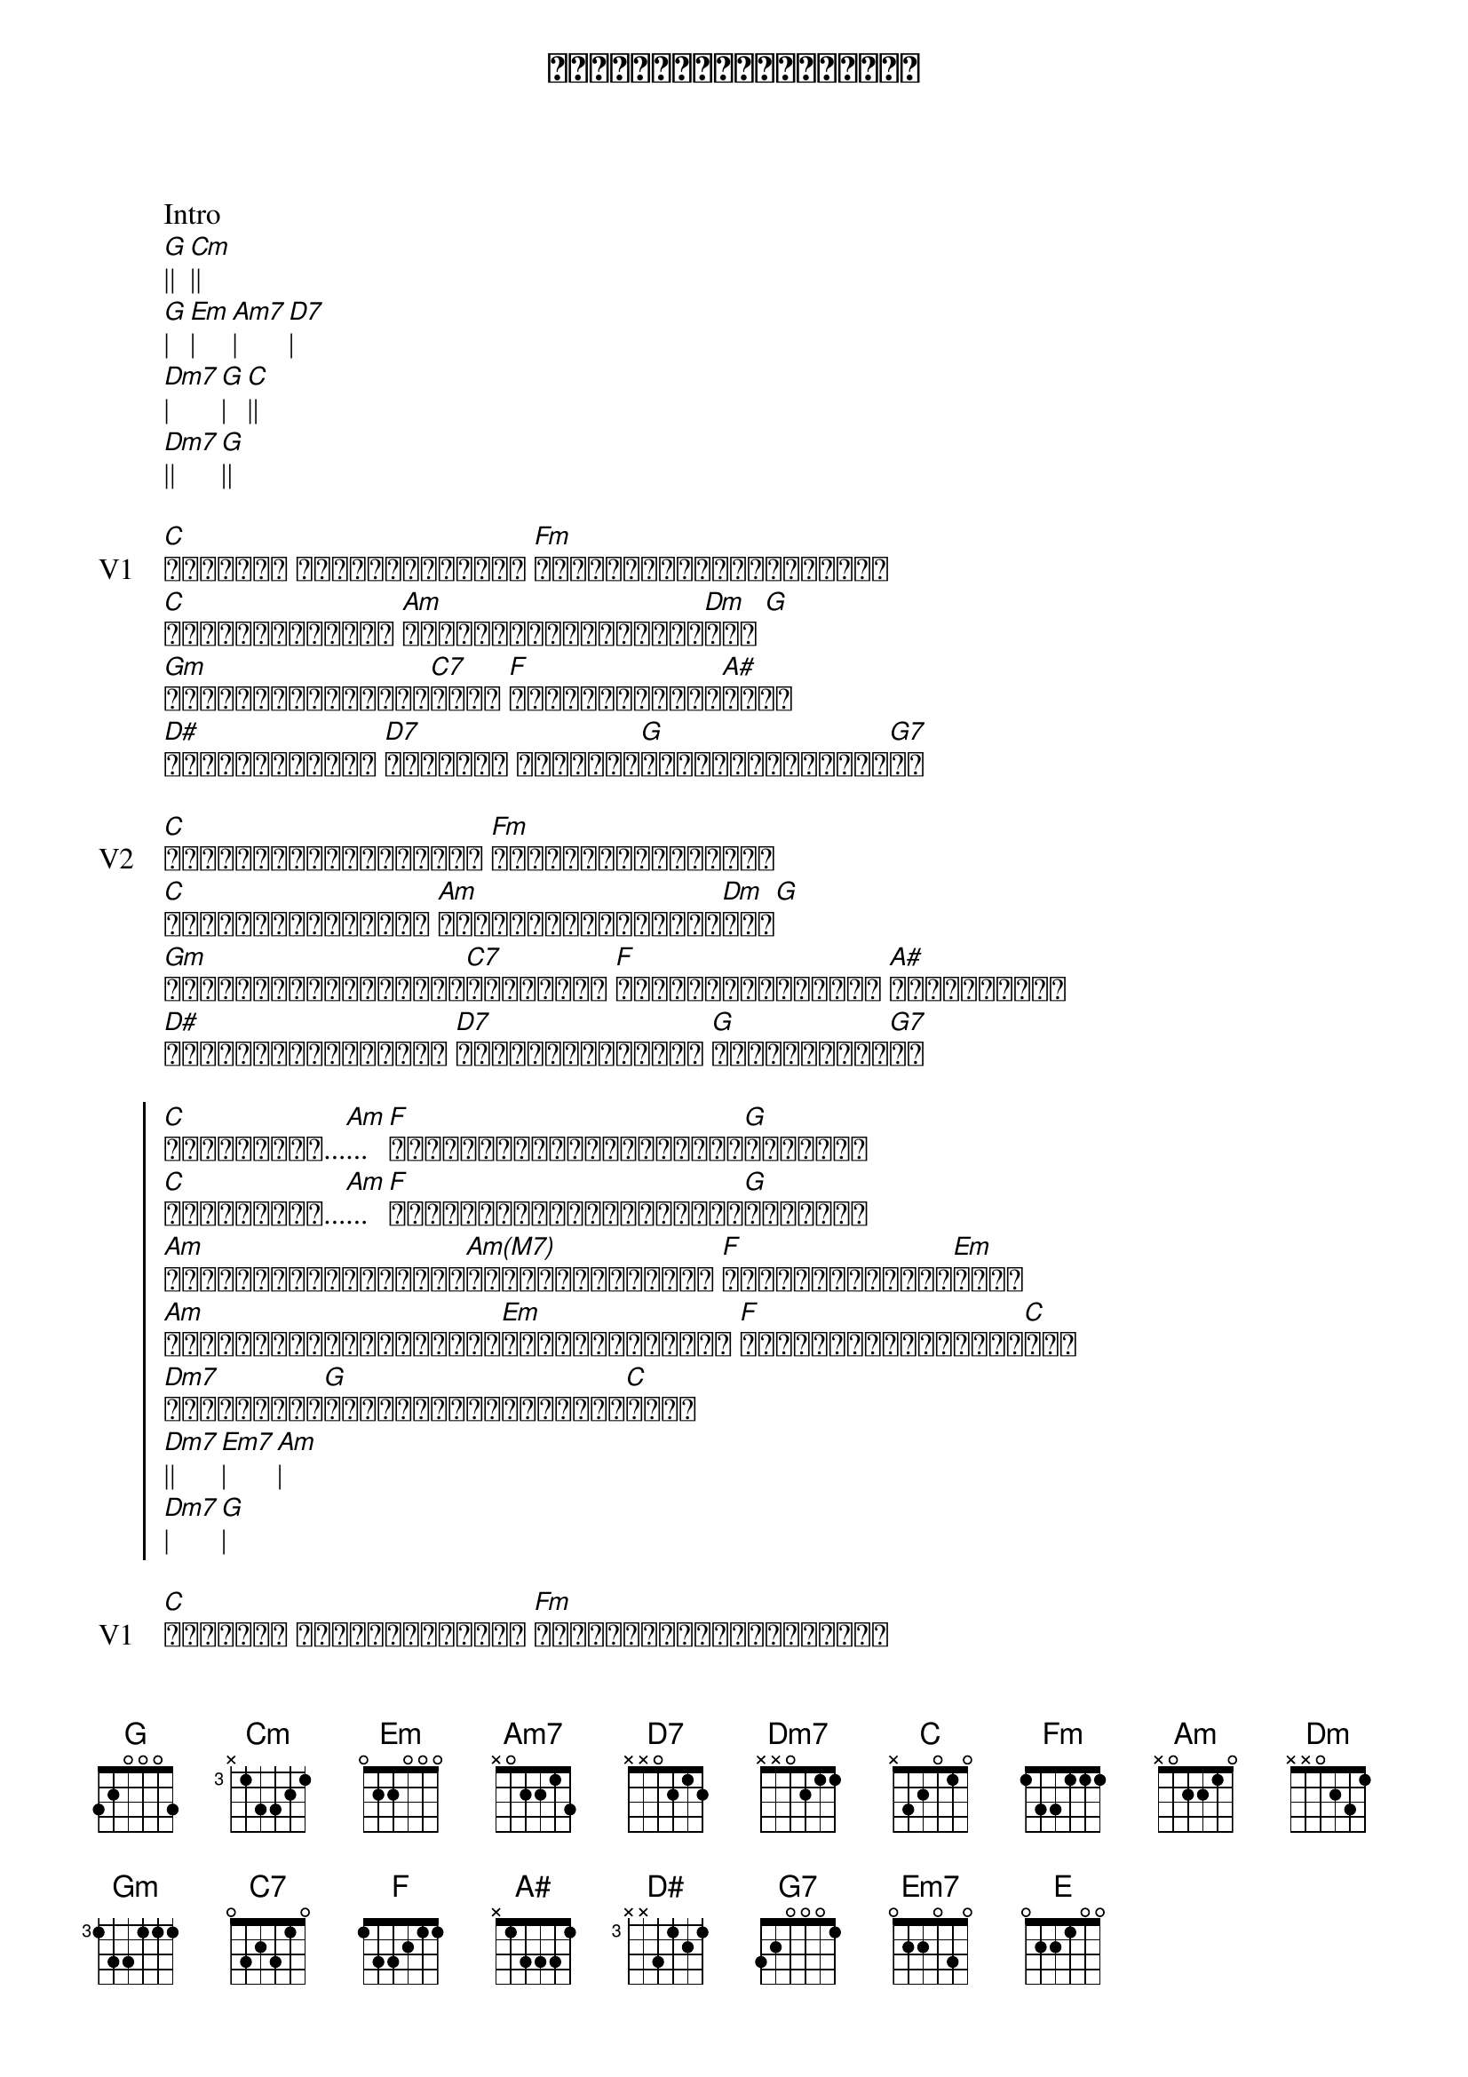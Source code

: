 {title: နားလည်ပေးပါကလေးရယ်}
{artist: ချစ်ကောင်း}

Intro 
[G]|| [Cm]||
[G]| [Em]| [Am7]| [D7]|
[Dm7]| [G]| [C]||
[Dm7]|| [G]||

{start_of_verse: V1}
[C]မင်းရဲ့ မျက်နက်ဝန်းထဲ [Fm]ငုံ့ကြည့်လိုက်စဉ်ဝယ်
[C]ရင်မှာမြည်တဲ့ [Am]ခေါင်းလောင်းသံလေး[Dm]ရယ် [G]
[Gm]အချက်ပေးနေတာလား[C7]ကွယ် [F]မတော်တဆပဲလား[A#]ကွယ်
[D#]ရင်ထဲကနားနဲ့ [D7]ကြားတဲ့ စကားရဲ့[G]အဓိပ္ပါယ်ရှာဆဲ[G7]ပဲ
{end_of_verse}

{start_of_verse: V2}
[C]မင်းနှလုံးသားလေးထဲ [Fm]အမြဲစီးဆင်းနေတဲ့
[C]ရေတံခွန်ပေါ်မှာ [Am]အချစ်ပွင့်တွေရှိ[Dm]တယ်[G]
[Gm]ဒီပန်းပွင့်လေးတွေ[C7]ခုန်ဆင်း [F]ရေတံခွန်လေးလည်း [A#]ချို့ယွင်း
[D#]အလှဘုရားမလေးလည်း [D7]သနားစရာ့အလှနဲ့ [G]အားငယ်နေဆဲ[G7]ပဲ
{end_of_verse}

{start_of_chorus}
[C]အချစ်ကလေး...[Am]... [F]ကိုယ့်ကိုနားလည်ပေးပါ[G]ကလေးရယ်
[C]အချစ်ကလေး...[Am]... [F]ကိုယ့်ကိုနားလည်ပေးပါ[G]ကလေးရယ်
[Am]လူတွေလူတွေမေ့ငေါ့[Am(M7)]မျက်စောင်းထိုး [F]ကလေးဘဝဆိုးမှာ[Em]စိုး
[Am]ကိုယ့်ကြောင့်ဖြူစင်[Em]သေးတဲ့ကလေးကို [F]လူအထင်သေးမှာစိုး[C]တယ်
[Dm7]ကြိုတင်ကာ[G]လက်တွဲဖြုတ်ခဲ့ပြီ[C]ကွယ်
[Dm7]|| [Em7]| [Am]|
[Dm7]| [G]|
{end_of_chorus}

{start_of_verse: V1}
[C]မင်းရဲ့ မျက်နက်ဝန်းထဲ [Fm]ငုံ့ကြည့်လိုက်စဉ်ဝယ်
[C]ရင်မှာမြည်တဲ့ [Am]ခေါင်းလောင်းသံလေး[Dm]ရယ် [G]
[Gm]အချက်ပေးနေတာလား[C7]ကွယ် [F]မတော်တဆပဲလား[A#]ကွယ်
[D#]ရင်ထဲကနားနဲ့ [D7]ကြားတဲ့ စကားရဲ့[G]အဓိပ္ပါယ်ရှာဆဲ[G7]ပဲ
{end_of_verse}

{start_of_chorus}
[C]အချစ်ကလေး...[Am]... [F]ကိုယ့်ကိုနားလည်ပေးပါ[G]ကလေးရယ်
[C]အချစ်ကလေး...[Am]... [F]ကိုယ့်ကိုနားလည်ပေးပါ[G]ကလေးရယ်
[Am]လူတွေလူတွေမေ့ငေါ့[Am(M7)]မျက်စောင်းထိုး [F]ကလေးဘဝဆိုးမှာ[Em]စိုး
[Am]ကိုယ့်ကြောင့်ဖြူစင်[Em]သေးတဲ့ကလေးကို [F]လူအထင်သေးမှာစိုး[C]တယ်
[Dm7]ကြိုတင်ကာ[G]လက်တွဲဖြုတ်ခဲ့ပြီ[C]ကွယ်
[Am]| [Dm7]| [G]| 
[Em]| [Am]| [Dm7]| [Dm]|
[G]|| [E]| [Am]|
[Dm7]| [G]| [C]||
{end_of_chorus}

{start_of_verse: V2}
[C]မင်းနှလုံးသားလေးထဲ [Fm]အမြဲစီးဆင်းနေတဲ့
[C]ရေတံခွန်ပေါ်မှာ [Am]အချစ်ပွင့်တွေရှိ[Dm]တယ်[G]
[Gm]ဒီပန်းပွင့်လေးတွေ[C7]ခုန်ဆင်း [F]ရေတံခွန်လေးလည်း [A#]ချို့ယွင်း
[D#]အလှဘုရားမလေးလည်း [D7]သနားစရာ့အလှနဲ့ [G]အားငယ်နေဆဲ[G7]ပဲ
{end_of_verse}

{start_of_chorus}
[C]အချစ်ကလေး...[Am]... [F]ကိုယ့်ကိုနားလည်ပေးပါ[G]ကလေးရယ်
[C]အချစ်ကလေး...[Am]... [F]ကိုယ့်ကိုနားလည်ပေးပါ[G]ကလေးရယ်
[Am]လူတွေလူတွေမေ့ငေါ့[Am(M7)]မျက်စောင်းထိုး [F]ကလေးဘဝဆိုးမှာ[Em]စိုး
[Am]ကိုယ့်ကြောင့်ဖြူစင်[Em]သေးတဲ့ကလေးကို [F]လူအထင်သေးမှာစိုး[C]တယ်
[Dm7]ကြိုတင်ကာ[G]လက်တွဲဖြုတ်ခဲ့ပြီ[C]ကွယ်

[Am]... [F]ကိုယ့်ကိုနားလည်ပေးပါ[G]ကလေးရယ်
[C]အချစ်ကလေး...[Am]... [F]ကိုယ့်ကိုနားလည်ပေးပါ[G]ကလေးရယ်
{end_of_chorus}
